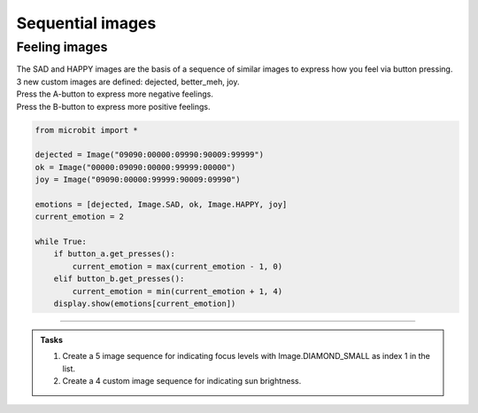 ==========================
Sequential images
==========================

Feeling images
---------------------------------

| The SAD and HAPPY images are the basis of a sequence of similar images to express how you feel via button pressing.
| 3 new custom images are defined: dejected, better_meh, joy.
| Press the A-button to express more negative feelings.
| Press the B-button to express more positive feelings.


.. code-block:: python

    from microbit import *

    dejected = Image("09090:00000:09990:90009:99999")
    ok = Image("00000:09090:00000:99999:00000")
    joy = Image("09090:00000:99999:90009:09990")

    emotions = [dejected, Image.SAD, ok, Image.HAPPY, joy]
    current_emotion = 2

    while True:
        if button_a.get_presses():
            current_emotion = max(current_emotion - 1, 0)
        elif button_b.get_presses():
            current_emotion = min(current_emotion + 1, 4)
        display.show(emotions[current_emotion])

----

.. admonition:: Tasks

    #. Create a 5 image sequence for indicating focus levels with Image.DIAMOND_SMALL as index 1 in the list.
    #. Create a 4 custom image sequence for indicating sun brightness.

    .. dropdown::
        :icon: codescan
        :color: primary
        :class-container: sd-dropdown-container

        .. tab-set::

            .. tab-item:: Q1

                Create a 5 image sequence for indicating focus levels with Image.DIAMOND_SMALL as index 1 in the list.

                .. code-block:: python

                    from microbit import *

                    dot = Image("00000:00000:00900:00000:00000")
                    corner_square = Image("00000:09090:00000:09090:0000")
                    diamond_edges = Image("09090:90009:0000:90009:09090")
                    corners = Image("90009:00000:0000:00000:90009")

                    shapes = [dot, Image.DIAMOND_SMALL, corner_square, diamond_edges, corners]
                    current_shape = 2

                    while True:
                        if button_a.get_presses():
                            current_shape = max(current_shape - 1, 0)
                        elif button_b.get_presses():
                            current_shape = min(current_shape + 1, 4)
                        display.show(shapes[current_shape])

            .. tab-item:: Q2

                Create a 4 custom image sequence for indicating sun brightness.

                .. code-block:: python

                    from microbit import *

                    # Define the images
                    dot = Image("00000:00000:00900:00000:00000")
                    small_cross = Image("00000:00900:09990:00900:00000")
                    square = Image("00000:09990:09990:09990:00000")
                    large_cross = Image("90909:09990:99999:09990:90909")

                    # Create the sequence of shapes
                    shapes = [dot, small_cross, square, large_cross]
                    current_shape = 0

                    while True:
                        if button_a.get_presses():
                            current_shape = max(current_shape - 1, 0)
                        elif button_b.get_presses():
                            current_shape = min(current_shape + 1, len(shapes) - 1)
                        display.show(shapes[current_shape])